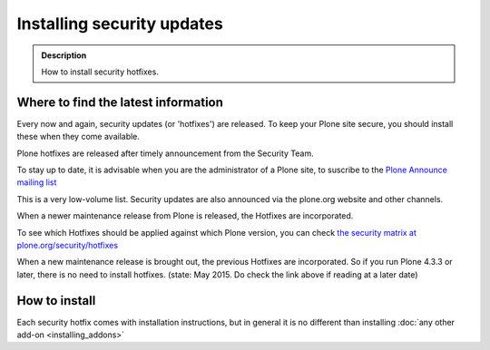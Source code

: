===========================
Installing security updates
===========================

.. admonition:: Description

    How to install security hotfixes.


Where to find the latest information
------------------------------------

Every now and again, security updates (or 'hotfixes') are released.
To keep your Plone site secure, you should install these when they come available.

Plone hotfixes are released after timely announcement from the Security Team.

To stay up to date, it is advisable when you are the administrator of a Plone site, to suscribe to the `Plone Announce mailing list <https://lists.sourceforge.net/lists/listinfo/plone-announce>`_

This is a very low-volume list. Security updates are also announced via the plone.org website and other channels.

When a newer maintenance release from Plone is released, the Hotfixes are incorporated.

To see which Hotfixes should be applied against which Plone version, you can check `the security matrix at plone.org/security/hotfixes <https://plone.org/security/hotfixes/>`_

When a new maintenance release is brought out, the previous Hotfixes are incorporated. So if you run Plone 4.3.3 or later, there is no need to install hotfixes.
(state: May 2015. Do check the link above if reading at a later date)

How to install
--------------

Each security hotfix comes with installation instructions, but in general it is no different than installing :doc:`any other add-on <installing_addons>`

